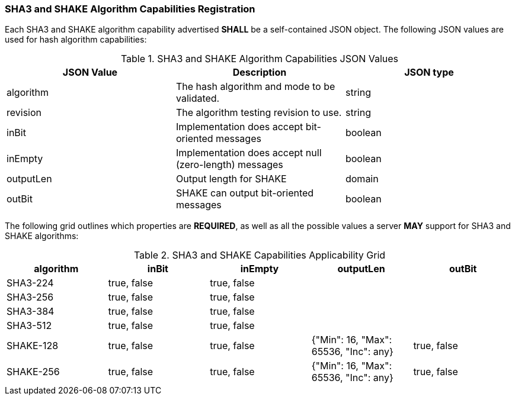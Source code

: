 
[[hash_caps_reg]]
=== SHA3 and SHAKE Algorithm Capabilities Registration

Each SHA3 and SHAKE algorithm capability advertised *SHALL* be a self-contained JSON object. The following JSON values are used for hash algorithm capabilities:

[[caps_table]]

[cols="<,<,<"]
.SHA3 and SHAKE Algorithm Capabilities JSON Values
|===
| JSON Value| Description| JSON type

| algorithm| The hash algorithm and mode to be validated.| string
| revision| The algorithm testing revision to use.| string
| inBit| Implementation does accept bit-oriented messages| boolean
| inEmpty| Implementation does accept null (zero-length) messages| boolean
| outputLen| Output length for SHAKE| domain
| outBit| SHAKE can output bit-oriented messages| boolean
|===

The following grid outlines which properties are *REQUIRED*, as well as all the possible values a server *MAY* support for SHA3 and SHAKE algorithms:

[[property_grid]]

[cols="<,<,<,<,<"]
.SHA3 and SHAKE Capabilities Applicability Grid
|===
| algorithm| inBit| inEmpty| outputLen| outBit

| SHA3-224| true, false| true, false| |
| SHA3-256| true, false| true, false| |
| SHA3-384| true, false| true, false| |
| SHA3-512| true, false| true, false| |
| SHAKE-128| true, false| true, false| {"Min": 16, "Max": 65536, "Inc": any}| true, false
| SHAKE-256| true, false| true, false| {"Min": 16, "Max": 65536, "Inc": any}| true, false
|===
